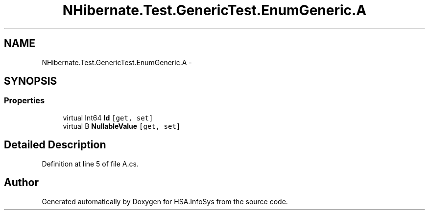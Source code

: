 .TH "NHibernate.Test.GenericTest.EnumGeneric.A" 3 "Fri Jul 5 2013" "Version 1.0" "HSA.InfoSys" \" -*- nroff -*-
.ad l
.nh
.SH NAME
NHibernate.Test.GenericTest.EnumGeneric.A \- 
.SH SYNOPSIS
.br
.PP
.SS "Properties"

.in +1c
.ti -1c
.RI "virtual Int64 \fBId\fP\fC [get, set]\fP"
.br
.ti -1c
.RI "virtual B \fBNullableValue\fP\fC [get, set]\fP"
.br
.in -1c
.SH "Detailed Description"
.PP 
Definition at line 5 of file A\&.cs\&.

.SH "Author"
.PP 
Generated automatically by Doxygen for HSA\&.InfoSys from the source code\&.
